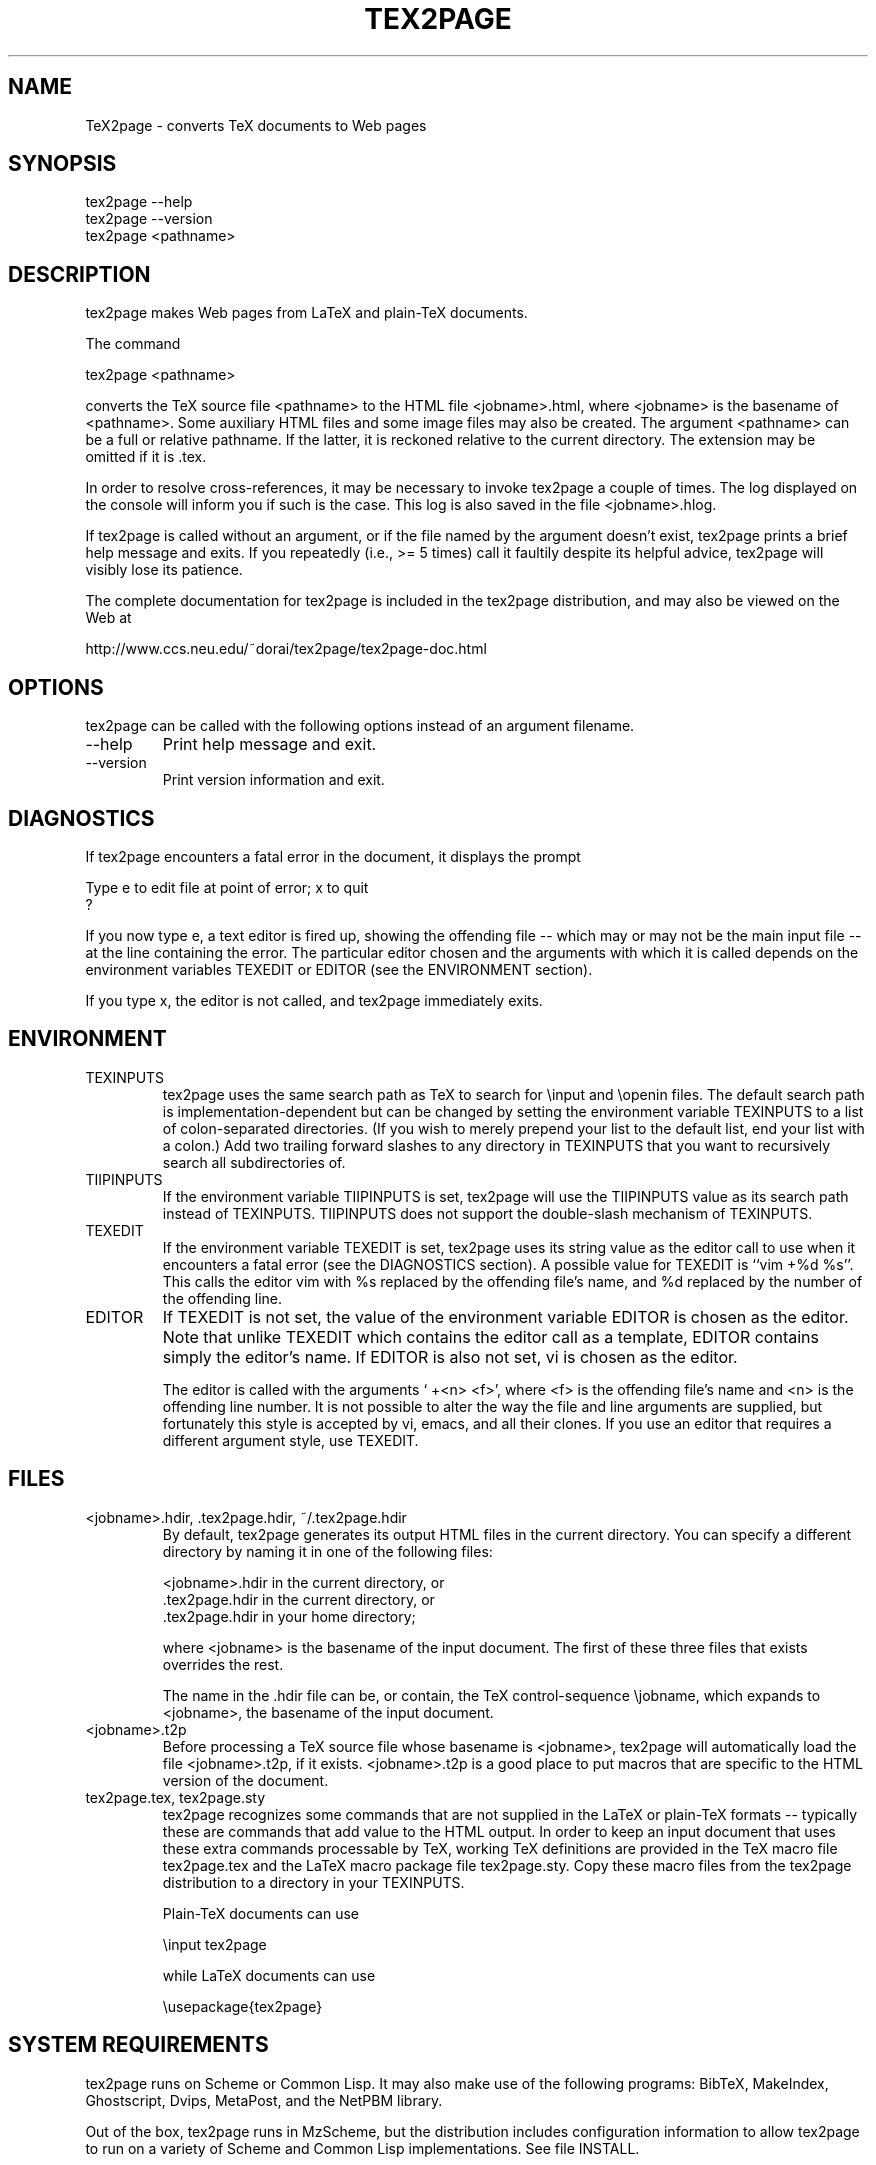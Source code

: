 .na
.hy 0
.TH TEX2PAGE 1 "2003-08-16" 
.SH NAME
TeX2page - converts TeX documents to Web pages 
.SH SYNOPSIS
    tex2page --help
    tex2page --version
    tex2page <pathname>
.SH DESCRIPTION
tex2page makes Web pages from LaTeX and plain-TeX
documents.  
.PP
The command
.PP
    tex2page <pathname>
.LP
converts the TeX source file <pathname> to the HTML
file <jobname>.html, where <jobname> is the
basename of <pathname>.  Some auxiliary HTML files
and some image files may also be created.  The
argument <pathname> can be a full or relative pathname.
If the latter, it is reckoned relative to the current
directory.  The extension may be omitted if it is .tex. 
.PP
In order to resolve cross-references, it may be
necessary to invoke tex2page a couple of times.
The log displayed on the console will inform you
if such is the case.  This log is also saved in the
file <jobname>.hlog.
.PP
If tex2page is called without an argument, or if the
file named by the argument doesn't exist, tex2page
prints a brief help message and exits.  If you
repeatedly (i.e., >= 5 times) call it faultily despite
its helpful advice, tex2page will visibly lose
its patience.
.PP
The complete documentation for tex2page is included in
the tex2page distribution, and may also be viewed on
the Web at 
.PP
    http://www.ccs.neu.edu/~dorai/tex2page/tex2page-doc.html
.SH OPTIONS
tex2page can be called with the following options
instead of an argument filename.
.IP --help
Print help message and exit.
.IP --version
Print version information and exit.
.SH DIAGNOSTICS
If tex2page encounters a fatal error in the document, 
it displays the prompt
.PP
    Type e to edit file at point of error; x to quit
    ?
.LP
If you now type e, a text editor is fired up, showing
the offending file -- which may or may not be the
main input file -- at the line containing the error.
The particular editor chosen and the arguments with
which it is called depends on the environment variables
TEXEDIT or EDITOR (see the ENVIRONMENT section).
.PP
If you type x, the editor is not called, and tex2page
immediately exits.
.SH ENVIRONMENT
.IP TEXINPUTS
tex2page uses the same search path as TeX to search for
\einput and \eopenin files.  The default search path is
implementation-dependent but can be changed by setting
the environment variable TEXINPUTS to a list of
colon-separated directories.  (If you wish to merely
prepend your list to the default list, end your list
with a colon.)  Add two trailing forward slashes to any
directory in TEXINPUTS that you want to recursively
search all subdirectories of.
.IP TIIPINPUTS
If the environment variable TIIPINPUTS is set, tex2page
will use the TIIPINPUTS value as its search path
instead of TEXINPUTS.  TIIPINPUTS  does not
support the double-slash mechanism of TEXINPUTS.
.IP TEXEDIT
If the environment variable TEXEDIT is set, tex2page
uses its string value as the editor call to use when it
encounters a fatal error (see the DIAGNOSTICS section).
A possible value for TEXEDIT is ``vim +%d %s''.  This
calls the editor vim with %s replaced by the
offending file's name, and %d replaced by the number of
the offending line.
.IP EDITOR
If TEXEDIT is not set, the value of the environment
variable EDITOR is chosen as the editor.  Note that
unlike TEXEDIT which contains the editor call as a
template, EDITOR contains simply the editor's name.
If EDITOR is also not set, vi is chosen as the
editor.  
.IP
The editor is called with the arguments ` +<n>
<f>', where <f> is the offending file's name and
<n> is the offending line number.  It is not
possible to alter the way the file and line
arguments are supplied, but fortunately this style
is accepted by vi, emacs, and all their clones.  If
you use an editor that requires a different
argument style, use TEXEDIT.
.SH FILES
.IP "<jobname>.hdir, .tex2page.hdir, ~/.tex2page.hdir"
By default, tex2page generates its output HTML
files in the current directory.  You can specify a
different directory by naming it in one of the
following files:
.IP
    <jobname>.hdir in the current directory, or
    .tex2page.hdir in the current directory, or
    .tex2page.hdir in your home directory;
.IP
where <jobname> is the basename of the input
document.  The first of these three files that
exists overrides the rest.
.IP
The name in the .hdir file can be, or contain, the
TeX control-sequence \ejobname, which expands to
<jobname>, the basename of the input document.
.IP <jobname>.t2p 
Before processing a TeX source file whose basename
is <jobname>, tex2page will automatically load the
file <jobname>.t2p, if it exists.  <jobname>.t2p is
a good place to put macros that are specific to the
HTML version of the document.
.IP "tex2page.tex, tex2page.sty"
tex2page recognizes some commands that are not
supplied in the LaTeX or plain-TeX formats --
typically these are commands that add value to the
HTML output.  In order to keep an input document
that uses these extra commands processable by TeX,
working TeX definitions are provided in the TeX
macro file tex2page.tex and the LaTeX macro package
file tex2page.sty.  Copy these macro files from the
tex2page distribution to a directory in your
TEXINPUTS. 
.IP
Plain-TeX documents can use
.IP
    \einput tex2page
.IP
while LaTeX documents can use
.IP
    \eusepackage{tex2page}
.SH SYSTEM REQUIREMENTS
tex2page runs on Scheme or Common Lisp.  It may also
make use of the following programs: BibTeX, MakeIndex,
Ghostscript, Dvips, MetaPost, and the NetPBM library.
.PP
Out of the box, tex2page runs in MzScheme, but
the distribution includes configuration information
to allow tex2page to run on a variety of Scheme 
and Common Lisp implementations.  See file INSTALL.
.SH BUGS
Email to dorai @ ccs.neu.edu.
.SH SEE ALSO
tex(1), latex(1), mzscheme(1), bibtex(1),
makeindex(1L), mpost(1).
.SH COPYRIGHT
Copyright 1997-2003 by Dorai Sitaram.
.PP
Permission to distribute and use this work for any
purpose is hereby granted provided this copyright
notice is included in the copy.  This work is provided
as is, with no warranty of any kind.
